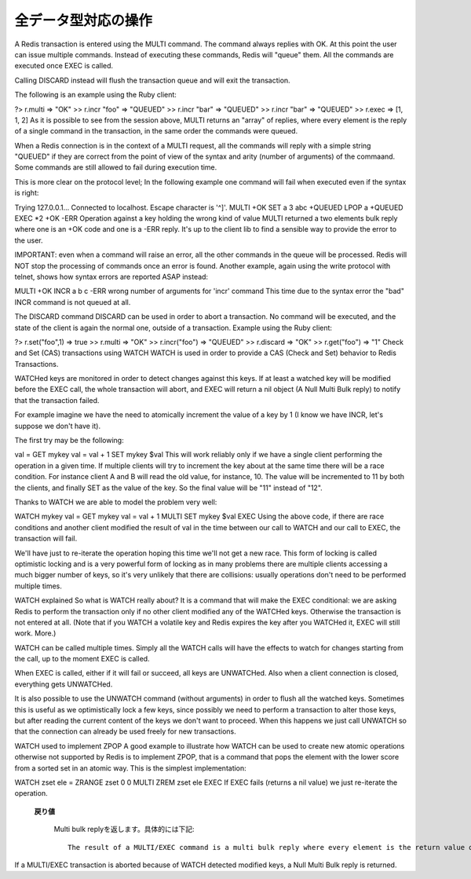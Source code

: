.. -*- coding: utf-8 -*-;

======================
 全データ型対応の操作
======================

.. command:: EXISTS key
   
   計算時間: O(1)

   .. Test if the specified key exists. The command returns "0" if the key exists, otherwise "1" is returned. Note that even keys set with an empty string as value will return "1".
   
   指定されたキー ``key`` が存在するか確認します。存在する場合は"0"が返ります。存在しない場合は"1"が返ります。キーに対応する値が空文字列でも"1"が返ることに注意してください。
   
   .. Return value
   
   **返り値**

     .. Integer reply, specifically:

     Integer reply（整数値）。具体的には下記::

       1 if the key exists.
       0 if the key does not exist.



.. command:: DEL key1 key2 ... keyN

   計算時間: O(1)

   .. Remove the specified keys. If a given key does not exist no operation is performed for this key. The command returns the number of keys removed.
   
   指定された複数のキー ``keyN`` を削除します。キーが存在しない場合は何の操作も行われません。返り値は削除されたキーの数となります。
   
   .. Return value

   **返り値**

     .. Integer reply, specifically:

     Integer reply（整数値）。具体的には下記::
   
       an integer greater than 0 if one or more keys were removed
       0 if none of the specified key existed


.. command:: TYPE key

   計算時間: O(1)

   .. Return the type of the value stored at key in form of a string. The type can be one of "none", "string", "list", "set". "none" is returned if the key does not exist.
   
   キー ``key`` で格納されている値の型を文字列型で返します。型は "none", "string", "list", "set"のいずれかです。 "none"はキーが存在しない場合に返ります。

   .. note:: "sortedset"はないのか？要確認。

   .. Return value
   
   **返り値**

     .. Status code reply, specifically:

     Status code reply（ステータスコード）。具体的には下記::

      "none" if the key does not exist
      "string" if the key contains a String value
      "list" if the key contains a List value
      "set" if the key contains a Set value
      "zset" if the key contains a Sorted Set value
      "hash" if the key contains a Hash value
   
   .. See also

   **参照**
   
     .. Redis Data Types
     
     Redisデータ型

     .. note:: あとで各データ型へのリンクを貼る


.. command:: KEYS pattern
   .. (with n being the number of keys in the DB, and assuming keys and pattern of limited length)

   計算時間: O(N) （nはデータベース内のキーの数。キーとパターンの数は制限されていると想定している。）

   .. Returns all the keys matching the glob-style pattern as space separated strings. For example if you have in the database the keys "foo" and "foobar" the command "KEYS foo*" will return "foo foobar".

   glob形式のパターン ``pattern`` にマッチするすべてのキーを空白区切りの文字列で返します。例えばデータベース内に"foo"と"foobar"というキーがある場合は ``KEYS foo*`` というコマンドで"foo foobar"という文字列が返ります。

   .. Note that while the time complexity for this operation is O(n) the constant times are pretty low. For example Redis running on an entry level laptop can scan a 1 million keys database in 40 milliseconds. Still it's better to consider this one of the slow commands that may ruin the DB performance if not used with care.

   この操作は計算時間O(n)となっているが、定数時間は非常に小さいものとなっています。たとえばRedisはエントリーモデルのノートPCで100万キーを持つデータベースを40ミリ秒で読み込みます。もちろんこのコマンドは注意深く使わないとデータベース性能を落としてしまうということを意識するにこしたことはありません。

   .. In other words this command is intended only for debugging and special operations like creating a script to change the DB schema. Don't use it in your normal code. Use Redis Sets in order to group together a subset of objects.

   言い換えると、このコマンドはデバッグやデータベースのスキーマの変更を行うなどの特別な操作を除いて使うべきではありません。通常のコードでは使わないでください。オブジェクトのサブセットをくっつけたい場合はRedisセット型を使ってください。

   .. Glob style patterns examples:

   glob形式のパターンの例です::

      h?llo will match hello hallo hhllo
      h*llo will match hllo heeeello
      h[ae]llo will match hello and hallo, but not hillo
      Use \ to escape special chars if you want to match them verbatim.
   
   .. Return value
   
   **返り値**
   
      .. Multi bulk reply

      Multi bulk replyが返る


.. command:: RANDOMKEY

   計算時間: O(1)

   .. Return a randomly selected key from the currently selected DB.

   現在選択してされているデータベースからランダムでキーをひとつ選択して返します。

   .. Return value
   
   **返り値**

   .. Singe line reply, specifically the randomly selected key or an empty string is the database is empty.
   
   Single line reply（単一行）が返ります。具体的にはランダムに選択されたキーまたはデータベースが空のときは空文字列が返ります。


.. command:: RENAME oldkey newkey

   計算時間: O(1)

   .. Atomically renames the key oldkey to newkey. If the source and destination name are the same an error is returned. If newkey already exists it is overwritten.

   自動的にキー ``oldkey`` を ``newkey`` にリネームします。もし古いキーと新しいキーの名前が一緒だった場合はエラーが返ります。 ``newkey`` が存在する場合は上書きされます。

   .. Return value

   **返り値**

     .. Status code repy

     Status code reply（ステータスコード）が返ります。


.. command:: RENAMENX oldkey newkey

   計算時間: O(1)

   .. Rename oldkey into newkey but fails if the destination key newkey already exists.

   .. Return value
   
   **返り値**

     .. Integer reply, specifically:

     Integer reply（整数値）が返ります。具体的には下記::

       1 if the key was renamed
       0 if the target key already exist

.. command:: DBSIZE

   .. Return the number of keys in the currently selected database.

   現在選択されているデータベースのキーの数を返します。
   
   .. Return value
   
   **返り値**

     .. Integer reply

     Integer reply（整数値）


.. command:: EXPIRE key seconds
.. command:: EXPIREAT key unixtime (Redis >= 1.1)
.. command:: PERSIST key
   計算時間: O(1)

   .. Set a timeout on the specified key. After the timeout the key will be automatically deleted by the server. A key with an associated timeout is said to be volatile in Redis terminology.

   指定したキー ``key`` のタイムアウト時間 ``seconds`` を設定する。タイムアウト時間が過ぎたらキーはサーバによって自動的に削除されます。タイムアウト時間が設定されたキーはRedis用語では"volatile"（揮発性がある）と呼ばれます。

   .. Voltile keys are stored on disk like the other keys, the timeout is persistent too like all the other aspects of the dataset. Saving a dataset containing expires and stopping the server does not stop the flow of time as Redis stores on disk the time when the key will no longer be available as Unix time, and not the remaining seconds.

   揮発性のキーは他のキーのようにディスクに書き込まれます。タイムアウト時間は他のデータセットの性質と同様に永続的なものです。揮発性のキーを持っているデータセットを保存してからサーバを停止しても、Redis内の時間経過は止まりません。Redisはディスクに保存する際にそのキーがいつ無効になるかを残り時間ではなくUNIX時間で記録しているのでこれが実現できるのです。

   .. EXPIREAT works exctly like EXPIRE but instead to get the number of seconds representing the Time To Live of the key as a second argument (that is a relative way of specifing the TTL), it takes an absolute one in the form of a UNIX timestamp (Number of seconds elapsed since 1 Gen 1970).

   :com:`EXPIREAT` は :com:`EXPIRE` と同様に動作しますが、 :com:`TTL` で取得できるような残り秒数ではなく、UNIX時間の形で絶対時刻を有効期限を指定します。

   .. EXPIREAT was introduced in order to implement the Append Only File persistence mode so that EXPIRE commands are automatically translated into EXPIREAT commands for the append only file. Of course EXPIREAT can also used by programmers that need a way to simply specify that a given key should expire at a given time in the future.

   :com:`EXPIREAT` はAppend Only File（追記専用ファイル）の永続モードの実装のために作成されました。これによって、追記専用ファイルの場合は :com:`EXPIRE` コマンドは自動的に :com:`EXPIREAT` コマンドに変換されます。もちろん :com:`EXPIREAT` はプログラマが単純に指定したキーを将来指定しあ時刻に無効にさせる、というような用途で使うことができます。

   .. Since Redis 2.1.3 you can update the value of the timeout of a key already having an expire set. It is also possible to undo the expire at all turning the key into a normal key using the PERSIST command.

   Redis 2.1.3からすでにタイムアウト時間を設定したキーに対して、タイムアウト時間を更新することが出来るようになりました。またタイムアウト時間を設定したキー全てに対して、 :com:`PERSIST` コマンドを使ってタイムアウトを無効にすることも出来るようになりました。

   .. How the expire is removed from a key

   どのようにキーからタイムアウトが削除されるか

     .. When the key is set to a new value using the SET command, or when a key is destroied via DEL, the timeout is removed from the key.

     :com:`SET` を使ってキーに新しい値が紐付けれたとき、あるいはキーが :com:`DEL` コマンドで削除されたときにタイムアウトが削除されます。

   .. Restrictions with write operations against volatile keys

   揮発性のキーに対する書き込み制限

     .. IMPORTANT: Since Redis 2.1.3 or greater, there are no restrictions about the operations you can perform against volatile keys, however older versions of Redis, including the current stable version 2.0.0, has the following limitations:

     .. warning:: Redis 2.1.3以上では揮発性のキーに対する書き込み制限は一切ありません。しかし現在の安定版2.0.0を含むそれ以前のバージョンでは次のような制限があります。

     .. Write operations like LPUSH, LSET and every other command that has the effect of modifying the value stored at a volatile key have a special semantic: basically a volatile key is destroyed when it is target of a write operation. See for example the following usage pattern:

     揮発性のキーに対応する値に対して修正を行うような :com:`LPUSH`, :com:`LSET` などの操作に対しては特別なセマンティクスがあります。基本的に揮発性のキーは書き込みの対象となった場合は破壊されます。以下の例を見て下さい::

       % ./redis-cli lpush mylist foobar /Users/antirez/hack/redis
       OK
       % ./redis-cli lpush mylist hello  /Users/antirez/hack/redis
       OK
       % ./redis-cli expire mylist 10000 /Users/antirez/hack/redis
       1
       % ./redis-cli lpush mylist newelement
       OK
       % ./redis-cli lrange mylist 0 -1  /Users/antirez/hack/redis
       1. newelement
       

.. command:: TTL key

   .. The TTL command returns the remaining time to live in seconds of a key that has an EXPIRE set. This introspection capability allows a Redis client to check how many seconds a given key will continue to be part of the dataset. If the Key does not exists or does not have an associated expire, -1 is returned.

   :com:`TTL` コマンドは :com:`EXPIRE` が設定されたキー ``key`` の存命時間を秒で返す。このコマンドで確認できることによって、Redisクライアントが与えられたキーがあとどれくらいデータセットの一部であるか確認することができます。もしキーが存在しない、あるいは :com:`EXPIRE` が設定されていない場合は"-1"が返ります。

   .. Return value

   **返り値**

     Integer reply（整数値）が返ります


.. command:: SELECT index

   .. Select the DB with having the specified zero-based numeric index. For default every new client connection is automatically selected to DB 0.

   ゼロから始まる数値 ``index`` インデックス付けされたデータベースを選択します。デフォルトの設定では新しいクライアント自動的にDB 0に接続されます。
   
   .. Return value

   **返り値**

     Status code reply（ステータスコード）が返ります。


.. command:: MOVE key dbindex

   .. Move the specified key from the currently selected DB to the specified destination DB. Note that this command returns 1 only if the key was successfully moved, and 0 if the target key was already there or if the source key was not found at all, so it is possible to use MOVE as a locking primitive.

   指定したキー ``key`` を現在選択されているデータベースから指定したインデックス ``index`` のデータベースに移します。無事移動できた場合のみ"1"を返し、対象のキーがすでに指定したデータベースに存在する、または対象のキーが見つからない場合は"0"を返します。この性質から :com:`MOVE` をロックのために使うこともできます。

   .. Return value
   
   **返り値**

     Integer reply（整数値）が返ります。具体的には下記::

       1 if the key was moved
       0 if the key was not moved because already present on the target DB or was not found in the current DB.


.. command:: FLUSHDB

   .. Delete all the keys of the currently selected DB. This command never fails.

   現在選択されているデータベースからすべてのキーを削除します。このコマンドは決して失敗しません。

   .. Return value

   **返り値**

     Status code reply（ステータスコード）が返ります。


.. command:: FLUSHALL

   .. Delete all the keys of all the existing databases, not just the currently selected one. This command never fails.

   現在選択されているものだけでなく、存在するすべてのデータベースからすべてのキーを削除します。このコマンドは決して失敗しません。

   .. Return value
   
   **返り値**

     Status code reply（ステータスコード）が返ります。


.. command:: WATCH key1 key2 ... keyN (Redis >= 2.1.0)
.. command:: UNWATCH
.. command:: MULTI
.. command:: COMMAND_1 ...
.. command:: COMMAND_2 ...
.. command:: COMMAND_N ...
.. command:: EXEC
.. command:: DISCARD

   .. MULTI, EXEC, DISCARD and WATCH commands are the foundation of Redis Transactions. A Redis Transaction allows the execution of a group of Redis commands in a single step, with two important guarantees:

   :com:`MULTI`, :com:`EXEC`, :com:`DISCARD`, :com:`WATCH` コマンドはRedisトランザクションの基礎です。Redisトランザクションでは単一ステップでひとまとめのRedisコマンドを実行出来るようにしてあります。このトランザクションでは２つのことが保証されています:

   .. All the commands in a transaction are serialized and executed sequentially. It can never happen that a request issued by another client is served in the middle of the execution of a Redis transaction. This guarantees that the commands are executed as a single atomic operation.

   トランザクション中のすべてのコマンドはシリアライズ化され、順番に実行されます。他のクライアントからのリクエストがRedisトランザクションの実行中に行われることは決してありません。このことによって一連のコマンドは単一のアトミックな操作として扱われることが保証されます。

   .. Either all of the commands or none are processed. The EXEC command triggers the execution of all the commands in the transaction, so if a client loses the connection to the server in the context of a transaction before calling the MULTI command none of the operations are performed, instead if the EXEC command is called, all the operations are performed. An exception to this rule is when the Append Only File is enabled: every command that is part of a Redis transaction will log in the AOF as long as the operation is completed, so if the Redis server crashes or is killed by the system administrator in some hard way it is possible that only a partial number of operations are registered.

   すべてのコマンドが実行されるか全く実行されないかのどちらかとなります。 :com:`EXEC` コマンドはトランザクション中のすべてのコマンドの実行のトリガーとなります。なので、もしクライアントが :com:`MULTI` を呼び出す前にサーバへの接続を失った場合は、操作はひとつも実行されませんが、 :com:`EXEC` を呼べばすべての操作が実行されます。このルールの例外としてAppend Only File（追記専用ファイル、以下AOF）が有効になっている場合があります。この場合、Redisトランザクションに関するコマンドは操作が完了するまではAOFにログを録ります。したがってもしRedisサーバがクラッシュする、もしくはシステムアドミニストレータによってkillされたとき、トランザクションの操作の中から部分的に実行された分が登録される、ということが起きえます。

   .. Since Redis 2.1.0, it's also possible to add a further guarantee to the above two, in the form of optimistic locking of a set of keys in a way very similar to a CAS (check and set) operation. This is documented later in this manual page.

   Redis 2.1.0から、上記の２項目に加えてさらにCAS（check and set）操作に似た方法でキーの束を楽観的ロックすることが可能になりました。これについては本文のあとの方で説明します。

   .. Usage

   **使い方**


A Redis transaction is entered using the MULTI command. The command always replies with OK. At this point the user can issue multiple commands. Instead of executing these commands, Redis will "queue" them. All the commands are executed once EXEC is called.

Calling DISCARD instead will flush the transaction queue and will exit the transaction.

The following is an example using the Ruby client:

?> r.multi
=> "OK"
>> r.incr "foo"
=> "QUEUED"
>> r.incr "bar"
=> "QUEUED"
>> r.incr "bar"
=> "QUEUED"
>> r.exec
=> [1, 1, 2]
As it is possible to see from the session above, MULTI returns an "array" of replies, where every element is the reply of a single command in the transaction, in the same order the commands were queued.

When a Redis connection is in the context of a MULTI request, all the commands will reply with a simple string "QUEUED" if they are correct from the point of view of the syntax and arity (number of arguments) of the commaand. Some commands are still allowed to fail during execution time.

This is more clear on the protocol level; In the following example one command will fail when executed even if the syntax is right:

Trying 127.0.0.1...
Connected to localhost.
Escape character is '^]'.
MULTI
+OK
SET a 3 
abc
+QUEUED
LPOP a
+QUEUED
EXEC
*2
+OK
-ERR Operation against a key holding the wrong kind of value
MULTI returned a two elements bulk reply where one is an +OK code and one is a -ERR reply. It's up to the client lib to find a sensible way to provide the error to the user.

IMPORTANT: even when a command will raise an error, all the other commands in the queue will be processed. Redis will NOT stop the processing of commands once an error is found.
Another example, again using the write protocol with telnet, shows how syntax errors are reported ASAP instead:

MULTI
+OK
INCR a b c
-ERR wrong number of arguments for 'incr' command
This time due to the syntax error the "bad" INCR command is not queued at all.

The DISCARD command
DISCARD can be used in order to abort a transaction. No command will be executed, and the state of the client is again the normal one, outside of a transaction. Example using the Ruby client:

?> r.set("foo",1)
=> true
>> r.multi
=> "OK"
>> r.incr("foo")
=> "QUEUED"
>> r.discard
=> "OK"
>> r.get("foo")
=> "1"
Check and Set (CAS) transactions using WATCH
WATCH is used in order to provide a CAS (Check and Set) behavior to Redis Transactions.

WATCHed keys are monitored in order to detect changes against this keys. If at least a watched key will be modified before the EXEC call, the whole transaction will abort, and EXEC will return a nil object (A Null Multi Bulk reply) to notify that the transaction failed.

For example imagine we have the need to atomically increment the value of a key by 1 (I know we have INCR, let's suppose we don't have it).

The first try may be the following:

val = GET mykey
val = val + 1
SET mykey $val
This will work reliably only if we have a single client performing the operation in a given time. If multiple clients will try to increment the key about at the same time there will be a race condition. For instance client A and B will read the old value, for instance, 10. The value will be incremented to 11 by both the clients, and finally SET as the value of the key. So the final value will be "11" instead of "12".

Thanks to WATCH we are able to model the problem very well:

WATCH mykey
val = GET mykey
val = val + 1
MULTI
SET mykey $val
EXEC
Using the above code, if there are race conditions and another client modified the result of val in the time between our call to WATCH and our call to EXEC, the transaction will fail.

We'll have just to re-iterate the operation hoping this time we'll not get a new race. This form of locking is called optimistic locking and is a very powerful form of locking as in many problems there are multiple clients accessing a much bigger number of keys, so it's very unlikely that there are collisions: usually operations don't need to be performed multiple times.

WATCH explained
So what is WATCH really about? It is a command that will make the EXEC conditional: we are asking Redis to perform the transaction only if no other client modified any of the WATCHed keys. Otherwise the transaction is not entered at all. (Note that if you WATCH a volatile key and Redis expires the key after you WATCHed it, EXEC will still work. More.)

WATCH can be called multiple times. Simply all the WATCH calls will have the effects to watch for changes starting from the call, up to the moment EXEC is called.

When EXEC is called, either if it will fail or succeed, all keys are UNWATCHed. Also when a client connection is closed, everything gets UNWATCHed.

It is also possible to use the UNWATCH command (without arguments) in order to flush all the watched keys. Sometimes this is useful as we optimistically lock a few keys, since possibly we need to perform a transaction to alter those keys, but after reading the current content of the keys we don't want to proceed. When this happens we just call UNWATCH so that the connection can already be used freely for new transactions.

WATCH used to implement ZPOP
A good example to illustrate how WATCH can be used to create new atomic operations otherwise not supported by Redis is to implement ZPOP, that is a command that pops the element with the lower score from a sorted set in an atomic way. This is the simplest implementation:

WATCH zset
ele = ZRANGE zset 0 0
MULTI
ZREM zset ele
EXEC
If EXEC fails (returns a nil value) we just re-iterate the operation.

   .. Return value

   **戻り値**

     Multi bulk replyを返します。具体的には下記::

       The result of a MULTI/EXEC command is a multi bulk reply where every element is the return value of every command in the atomic transaction.

If a MULTI/EXEC transaction is aborted because of WATCH detected modified keys, a Null Multi Bulk reply is returned.
